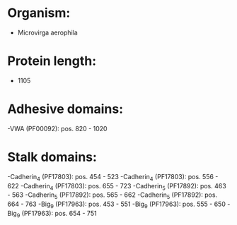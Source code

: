 * Organism:
- Microvirga aerophila
* Protein length:
- 1105
* Adhesive domains:
-VWA (PF00092): pos. 820 - 1020
* Stalk domains:
-Cadherin_4 (PF17803): pos. 454 - 523
-Cadherin_4 (PF17803): pos. 556 - 622
-Cadherin_4 (PF17803): pos. 655 - 723
-Cadherin_5 (PF17892): pos. 463 - 563
-Cadherin_5 (PF17892): pos. 565 - 662
-Cadherin_5 (PF17892): pos. 664 - 763
-Big_9 (PF17963): pos. 453 - 551
-Big_9 (PF17963): pos. 555 - 650
-Big_9 (PF17963): pos. 654 - 751

